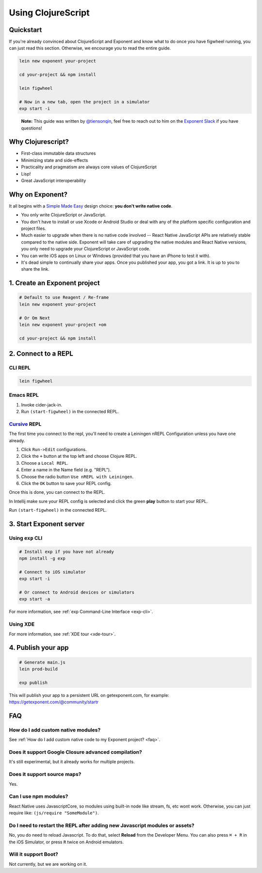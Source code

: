 .. _using-clojurescript:

Using ClojureScript
===================

Quickstart
""""""""""

If you're already convinced about ClojureScript and Exponent and know what to
do once you have figwheel running, you can just read this section. Otherwise,
we encourage you to read the entire guide.

.. code-block:: bash

   lein new exponent your-project

   cd your-project && npm install

   lein figwheel

   # Now in a new tab, open the project in a simulator
   exp start -i

.. epigraph::
  **Note:** This guide was written by `@tiensonqin <https://github.com/tiensonqin>`_, feel free to reach out to him on the `Exponent Slack <http://slack.getexponent.com/>`_ if you have questions!

Why Clojurescript?
""""""""""""""""""

- First-class immutable data structures
- Minimizing state and side-effects
- Practicality and pragmatism are always core values of ClojureScript
- Lisp!
- Great JavaScript interoperability

Why on Exponent?
""""""""""""""""

It all begins with a `Simple Made Easy
<https://www.infoq.com/presentations/Simple-Made-Easy>`_ design choice: **you
don't write native code**.

- You only write ClojureScript or JavaScript.
- You don't have to install or use Xcode or Android Studio or deal with any of
  the platform specific configuration and project files.
- Much easier to upgrade when there is no native code involved -- React Native
  JavaScript APIs are relatively stable compared to the native side. Exponent
  will take care of upgrading the native modules and React Native versions, you
  only need to upgrade your ClojureScript or JavaScript code.
- You can write iOS apps on Linux or Windows (provided that you have an iPhone
  to test it with).
- It's dead simple to continually share your apps. Once you published your app,
  you got a link. It is up to you to share the link.

1. Create an Exponent project
"""""""""""""""""""""""""""""

.. code-block:: bash

   # Default to use Reagent / Re-frame
   lein new exponent your-project

   # Or Om Next
   lein new exponent your-project +om

   cd your-project && npm install

2. Connect to a REPL
""""""""""""""""""""

CLI REPL
''''''''

.. code-block:: bash

   lein figwheel

Emacs REPL
'''''''''''

1. Invoke cider-jack-in.
2. Run ``(start-figwheel)`` in the connected REPL.

`Cursive <https://cursive-ide.com/>`_ REPL
''''''''''''''''''''''''''''''''''''''''''

The first time you connect to the repl, you'll need to create a Leiningen nREPL
Configuration unless you have one already.

1. Click ``Run->Edit`` configurations.
2. Click the ``+`` button at the top left and choose Clojure REPL.
3. Choose a ``Local REPL``.
4. Enter a name in the Name field (e.g. "REPL").
5. Choose the radio button ``Use nREPL with Leiningen``.
6. Click the ``OK`` button to save your REPL config.

Once this is done, you can connect to the REPL.

In Intellij make sure your REPL config is selected and click the green **play**
button to start your REPL.

Run ``(start-figwheel)`` in the connected REPL.

3. Start Exponent server
""""""""""""""""""""""""

Using ``exp`` CLI
'''''''''''''''''

.. code-block:: bash

   # Install exp if you have not already
   npm install -g exp

   # Connect to iOS simulator
   exp start -i

   # Or connect to Android devices or simulators
   exp start -a

For more information, see :ref:`exp Command-Line Interface <exp-cli>`.

Using XDE
'''''''''

For more information, see :ref:`XDE tour <xde-tour>`.

4. Publish your app
"""""""""""""""""""

.. code-block:: bash

   # Generate main.js
   lein prod-build

   exp publish

This will publish your app to a persistent URL on getexponent.com, for example: https://getexponent.com/@community/startr

FAQ
"""

How do I add custom native modules?
'''''''''''''''''''''''''''''''''''

See :ref:`How do I add custom native code to my Exponent project? <faq>`.

Does it support Google Closure advanced compilation?
''''''''''''''''''''''''''''''''''''''''''''''''''''
It's still experimental, but it already works for multiple projects.

Does it support source maps?
''''''''''''''''''''''''''''
Yes.

Can I use npm modules?
''''''''''''''''''''''
React Native uses JavascriptCore, so modules using built-in node like stream, fs, etc wont work. Otherwise, you can just require like: ``(js/require "SomeModule")``.

Do I need to restart the REPL after adding new Javascript modules or assets?
''''''''''''''''''''''''''''''''''''''''''''''''''''''''''''''''''''''''''''
No, you do need to reload Javascript. To do that, select **Reload** from the Developer Menu.
You can also press ``⌘ + R`` in the iOS Simulator, or press ``R`` twice on Android emulators.


Will it support Boot?
'''''''''''''''''''''
Not currently, but we are working on it.
